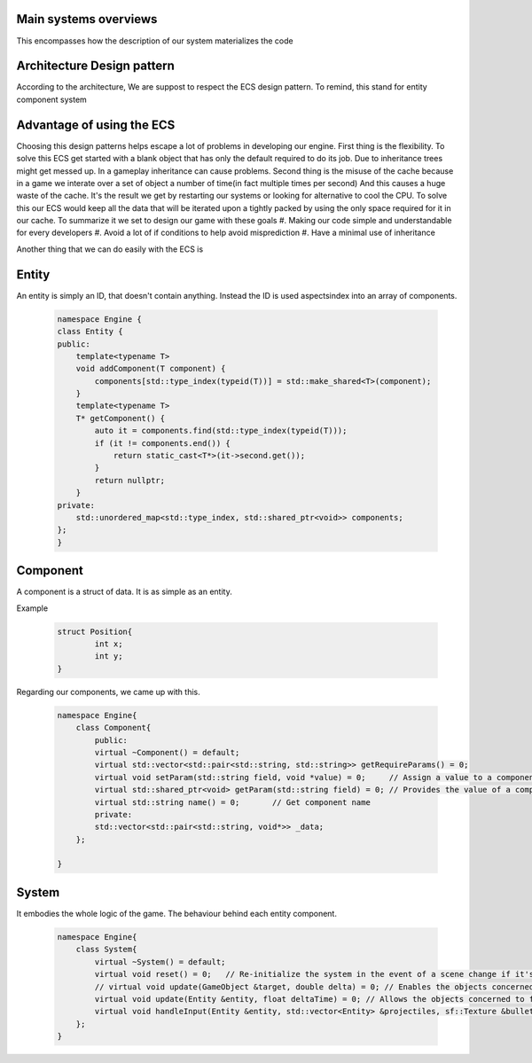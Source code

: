 Main systems overviews
======================

This encompasses how the description of our system materializes the code

Architecture Design pattern
===========================
According to the architecture, We are suppost to respect the ECS design pattern.
To remind, this stand for entity component system

Advantage of using the ECS
==========================
Choosing this design patterns helps escape a lot of problems in developing our engine.
First thing is the flexibility. To solve this ECS get started with a
blank object that has only the default required to do its job.
Due to inheritance trees might get messed up. In a gameplay inheritance can cause problems.
Second thing is the misuse of the cache because in a game we interate over a set of object a number of time(in fact multiple times per second)
And this causes a huge waste of the cache. It's the result we get by restarting our systems or looking 
for alternative to cool the CPU.
To solve this our ECS would keep all the data that will be iterated upon a 
tightly packed by using the only space required for it in our cache.
To summarize it we set to design our game with these goals
#. Making our code simple and understandable for every developers
#. Avoid a lot of if conditions to help avoid misprediction
#. Have a minimal use of inheritance

Another thing that we can do easily with the ECS is

.. image:: images/ecs-explain.png
   :width: 600
.. :height: 500

Entity
======
An entity is simply an ID, that doesn't contain anything.
Instead the ID is used aspectsindex into an array of components.

    .. code-block:: cpp

        namespace Engine {
        class Entity {
        public:
            template<typename T>
            void addComponent(T component) {
                components[std::type_index(typeid(T))] = std::make_shared<T>(component);
            }
            template<typename T>
            T* getComponent() {
                auto it = components.find(std::type_index(typeid(T)));
                if (it != components.end()) {
                    return static_cast<T*>(it->second.get());
                }
                return nullptr;
            }
        private:
            std::unordered_map<std::type_index, std::shared_ptr<void>> components;
        };
        }

Component
=========
A component is a struct of data. It is as simple as an entity.

Example

    .. code-block:: cpp

        struct Position{
                int x;
                int y;
        }

Regarding our components, we came up with this.

    .. code-block:: cpp

        namespace Engine{
            class Component{
                public:
                virtual ~Component() = default;
                virtual std::vector<std::pair<std::string, std::string>> getRequireParams() = 0;
                virtual void setParam(std::string field, void *value) = 0;     // Assign a value to a component parameter
                virtual std::shared_ptr<void> getParam(std::string field) = 0; // Provides the value of a component parameter
                virtual std::string name() = 0;       // Get component name
                private:
                std::vector<std::pair<std::string, void*>> _data;                         
            };
   
        }

System
======
It embodies the whole logic of the game.
The behaviour behind each entity component.

    .. code-block:: cpp

        namespace Engine{
            class System{
                virtual ~System() = default;
                virtual void reset() = 0;   // Re-initialize the system in the event of a scene change if it's a system that uses duration (Gravity for example).
                // virtual void update(GameObject &target, double delta) = 0; // Enables the objects concerned to function. delta is the number of seconds elapsed since the scene was launched.
                virtual void update(Entity &entity, float deltaTime) = 0; // Allows the objects concerned to function. delta is the number of seconds that have elapsed since the scene was launched.
                virtual void handleInput(Entity &entity, std::vector<Entity> &projectiles, sf::Texture &bulletTexture);
            };
        }